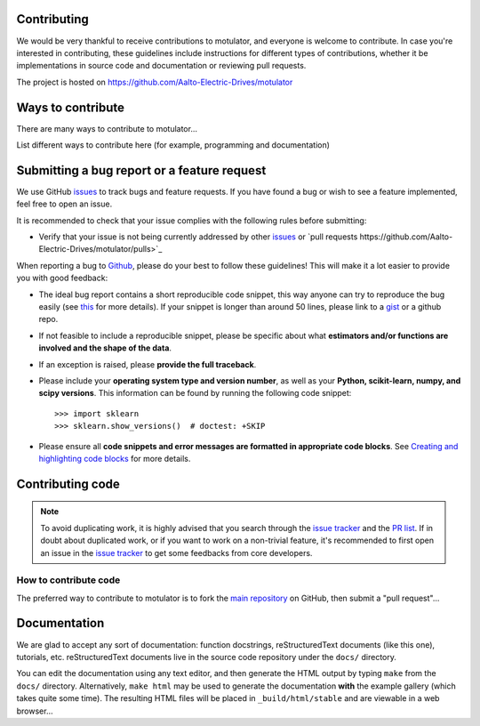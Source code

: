 Contributing
============

We would be very thankful to receive contributions to motulator, and everyone is welcome to contribute.
In case you're interested in contributing, these guidelines include instructions for different
types of contributions, whether it be implementations in source code and documentation or reviewing pull requests.

The project is hosted on https://github.com/Aalto-Electric-Drives/motulator

Ways to contribute
==================

There are many ways to contribute to motulator...

List different ways to contribute here (for example, programming and documentation)

Submitting a bug report or a feature request
============================================

We use GitHub `issues <https://github.com/Aalto-Electric-Drives/motulator/issues>`_
to track bugs and feature requests. If you have found a bug or wish to see a feature
implemented, feel free to open an issue.

It is recommended to check that your issue complies with the
following rules before submitting:

-  Verify that your issue is not being currently addressed by other
   `issues <https://github.com/Aalto-Electric-Drives/motulator/issues>`_ or
   `pull requests https://github.com/Aalto-Electric-Drives/motulator/pulls>`_

When reporting a bug to `Github
<https://github.com/Aalto-Electric-Drives/motulator/issues>`_, please do your best to
follow these guidelines! This will make it a lot easier to provide you with good
feedback:

- The ideal bug report contains a short reproducible code snippet, this way
  anyone can try to reproduce the bug easily (see `this
  <https://stackoverflow.com/help/mcve>`_ for more details). If your snippet is
  longer than around 50 lines, please link to a `gist
  <https://gist.github.com>`_ or a github repo.

- If not feasible to include a reproducible snippet, please be specific about
  what **estimators and/or functions are involved and the shape of the data**.

- If an exception is raised, please **provide the full traceback**.

- Please include your **operating system type and version number**, as well as
  your **Python, scikit-learn, numpy, and scipy versions**. This information
  can be found by running the following code snippet::

    >>> import sklearn
    >>> sklearn.show_versions()  # doctest: +SKIP

- Please ensure all **code snippets and error messages are formatted in
  appropriate code blocks**.  See `Creating and highlighting code blocks
  <https://help.github.com/articles/creating-and-highlighting-code-blocks>`_
  for more details.

Contributing code
=================

.. note::

  To avoid duplicating work, it is highly advised that you search through the
  `issue tracker <https://github.com/Aalto-Electric-Drives/motulator/issues>`_ and
  the `PR list <https://github.com/Aalto-Electric-Drives/motulator/pulls>`_.
  If in doubt about duplicated work, or if you want to work on a non-trivial
  feature, it's recommended to first open an issue in
  the `issue tracker <https://github.com/scikit-learn/scikit-learn/issues>`_
  to get some feedbacks from core developers.

How to contribute code
----------------------

The preferred way to contribute to motulator is to fork the `main
repository <https://github.com/Aalto-Electric-Drives/motulator>`_ on GitHub,
then submit a "pull request"...

Documentation
=============

We are glad to accept any sort of documentation: function docstrings,
reStructuredText documents (like this one), tutorials, etc. reStructuredText
documents live in the source code repository under the ``docs/`` directory.

You can edit the documentation using any text editor, and then generate the
HTML output by typing ``make`` from the ``docs/`` directory. Alternatively,
``make html`` may be used to generate the documentation **with** the example
gallery (which takes quite some time). The resulting HTML files will be
placed in ``_build/html/stable`` and are viewable in a web browser...
